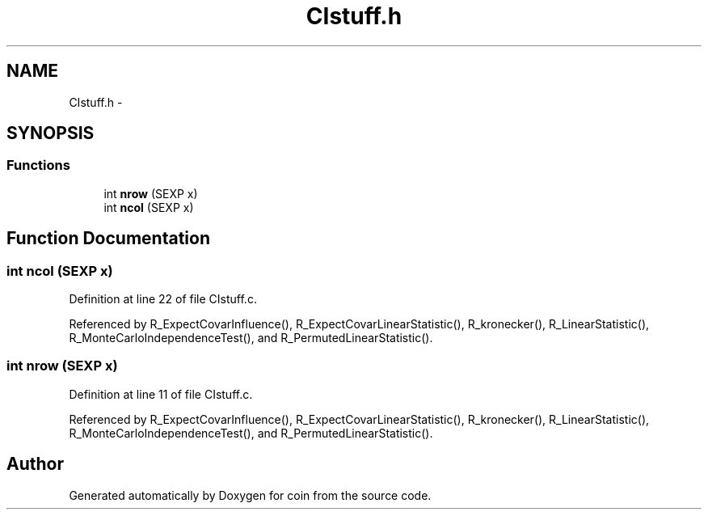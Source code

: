 .TH "CIstuff.h" 3 "17 Nov 2005" "coin" \" -*- nroff -*-
.ad l
.nh
.SH NAME
CIstuff.h \- 
.SH SYNOPSIS
.br
.PP
.SS "Functions"

.in +1c
.ti -1c
.RI "int \fBnrow\fP (SEXP x)"
.br
.ti -1c
.RI "int \fBncol\fP (SEXP x)"
.br
.in -1c
.SH "Function Documentation"
.PP 
.SS "int ncol (SEXP x)"
.PP
Definition at line 22 of file CIstuff.c.
.PP
Referenced by R_ExpectCovarInfluence(), R_ExpectCovarLinearStatistic(), R_kronecker(), R_LinearStatistic(), R_MonteCarloIndependenceTest(), and R_PermutedLinearStatistic().
.SS "int nrow (SEXP x)"
.PP
Definition at line 11 of file CIstuff.c.
.PP
Referenced by R_ExpectCovarInfluence(), R_ExpectCovarLinearStatistic(), R_kronecker(), R_LinearStatistic(), R_MonteCarloIndependenceTest(), and R_PermutedLinearStatistic().
.SH "Author"
.PP 
Generated automatically by Doxygen for coin from the source code.
